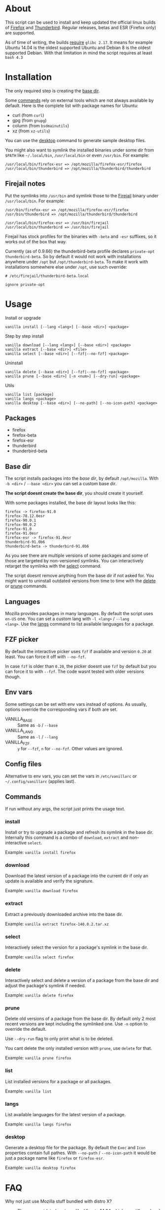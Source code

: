 * About

This script can be used to install and keep updated the official linux
builds of [[https://download-installer.cdn.mozilla.net/pub/firefox/releases/][Firefox]] and [[https://download-installer.cdn.mozilla.net/pub/thunderbird/releases/][Thunderbird]]. Regular releases, betas and ESR
(Firefox only) are supported.

As of time of writing, the builds [[https://www.mozilla.org/en-US/firefox/91.0/system-requirements/][require]] =glibc 2.17=. It means for
example Ubuntu 14.04 is the oldest supported Ubuntu and Debian 8 is
the oldest supported Debian. With that limitation in mind the script
requires at least =bash 4.3=

* Installation

The only required step is creating the [[#base-dir][base dir]].

Some [[#commands][commands]] rely on external tools which are not always available by
default. Here is the complete list with package names for Ubuntu:

- curl (from =curl=)
- gpg (from =gnupg=)
- column (from =bsdmainutils=)
- xz (from =xz-utils=)

You can use the [[#desktop][desktop]] command to generate sample desktop files.

You might also want to symlink the installed binaries under some dir
from =$PATH= like =~/.local/bin=, =/usr/local/bin= or even
=/usr/bin=. For example:

#+begin_example
  /usr/local/bin/firefox-esr => /opt/mozilla/firefox-esr/firefox
  /usr/local/bin/thunderbird => /opt/mozilla/thunderbird/thunderbird
#+end_example

** Firejail notes

Put the symlinks into =/usr/bin= and symlink those to the [[https://github.com/netblue30/firejail][Firejail]]
binary under =/usr/local/bin=. For example:

#+begin_example
  /usr/bin/firefox-esr => /opt/mozilla/firefox-esr/firefox
  /usr/bin/thunderbird => /opt/mozilla/thunderbird/thunderbird

  /usr/local/bin/firefox-esr => /usr/bin/firejail
  /usr/local/bin/thunderbird => /usr/bin/firejail
#+end_example

Firejail has stock profiles for the binaries with =-beta= and =-esr=
suffixes, so it works out of the box that way.

Currently (as of 0.9.66) the thunderbird-beta profile declares
=private-opt thunderbird-beta=. So by default it would not work with
installations anywhere under =/opt= but =/opt/thunderbird-beta=. To
make it work with installations somewhere else under =/opt=, use such
override:

#+begin_example
  # /etc/firejail/thunderbird-beta.local

  ignore private-opt
#+end_example

* Usage

Install or upgrade

#+begin_example
  vanilla install [--lang <lang>] [--base <dir>] <package>
#+end_example

Step by step install

#+begin_example
  vanilla download [--lang <lang>] [--base <dir>] <package>
  vanilla extract [--base <dir>] <file>
  vanilla select [--base <dir>] [--fzf|--no-fzf] <package>
#+end_example

Uninstall

#+begin_example
  vanilla delete [--base <dir>] [--fzf|--no-fzf] <package>
  vanilla prune [--base <dir>] [-n <num>] [--dry-run] <package>
#+end_example

Utils

#+begin_example
  vanilla list [package]
  vanilla langs <package>
  vanilla desktop [--base <dir>] [--no-path] [--no-icon-path] <package>
#+end_example

** Packages

- firefox
- firefox-beta
- firefox-esr
- thunderbird
- thunderbird-beta

** Base dir

The script installs packages into the /base dir/, by default
=/opt/mozilla=. With =-b <dir>= / =--base <dir>= you can set a custom
base dir.

*The script doesnt create the base dir*, you should create it yourself.

With some packages installed, the base dir layout looks like this:

#+begin_example
  firefox -> firefox-91.0
  firefox-78.12.0esr
  firefox-90.0.1
  firefox-90.0.2
  firefox-91.0
  firefox-91.0esr
  firefox-esr -> firefox-91.0esr
  thunderbird-91.0b6
  thunderbird-beta -> thunderbird-91.0b6
#+end_example

As you see there are multiple versions of some packages and some of
those are targeted by non-versioned symlinks. You can interactively
retarget the symlinks with the [[#select][select]] command.

The script doesnt remove anything from the base dir if not asked
for. You might want to uninstall outdated versions from time to time
with the [[#delete][delete]] or [[#prune][prune]] commands.

** Languages

Mozilla provides packages in many languages. By default the script
uses =en-US= one. You can set a custom lang with =-l <lang>= / =--lang
<lang>=. Use the [[#langs][langs]] command to list available languages for a
package.

** FZF picker

By default the interactive picker uses =fzf= if available and version
=0.20= at least. You can force it off with =--no-fzf=.

In case =fzf= is older than =0.20=, the picker doesnt use =fzf= by
default but you can force it to with =--fzf=. The code wasnt tested
with older versions though.

** Env vars

Some settings can be set with env vars instead of options. As usually,
options override the corresponding vars if both are set.

- VANILLA_BASE :: Same as =-b= / =--base=
- VANILLA_LANG :: Same as =-l= / =--lang=
- VANILLA_FZF :: =y= for =--fzf=, =n= for =--no-fzf=. Other values are
  ignored.

** Config files

Alternative to env vars, you can set the vars in =/etc/vanillarc= or
=~/.config/vanillarc= (applies last).

** Commands

If run without any args, the script just prints the usage text.

*** install

Install or try to upgrade a package and refresh its symlink in the
base dir. Internally this command is a combo of =download=, =extract=
and non-interactive =select=.

Example: =vanilla install firefox=

*** download

Download the latest version of a package into the current dir if only
an update is available and verify the signature.

Example: =vanilla download firefox=

*** extract

Extract a previously downloaded archive into the base dir.

Example: =vanilla extract firefox-140.0.2.tar.xz=

*** select

Interactively select the version for a package's symlink in the base
dir.

Example: =vanilla select firefox=

*** delete

Interactively select and delete a version of a package from the base
dir and adjust the package's symlink if needed.

Example: =vanilla delete firefox=

*** prune

Delete old versions of a package from the base dir. By default only 2
most recent versions are kept including the symlinked one. Use =-n=
option to override the default.

Use =--dry-run= flag to only print what is to be deleted.

You cant delete the only installed version with =prune=, use =delete=
for that.

Example: =vanilla prune firefox=

*** list

List installed versions for a package or all packages.

Example: =vanilla list=

*** langs

List available languages for the latest version of a package.

Example: =vanilla langs firefox=

*** desktop

Generate a desktop file for the package. By default the =Exec= and
=Icon= properties contain full pathes. With =--no-path= /
=--no-icon-path= it would be just a package name like =firefox= or
=firefox-esr=.

Example: =vanilla desktop firefox=

* FAQ

- Why not just use Mozilla stuff bundled with distro X? :: There are
  outdated systems like Ubuntu 14.04 which are still used and recieve
  some kind of support (Ubuntu [[https://ubuntu.com/security/esm][ESM]]) but the updates no longer cover
  Firefox and Thunderbird.

- But there are snaps, flatpaks :: One more option to chose
  from. Besides one might want to run Firefox under Firejail which
  does not play along with those sandboxing solutions.

- Why not use built-in upgrades :: I dont like the idea of self
  modifying software especially in case of a browser.

- Why there is no thunderbird-esr package :: Thunderbird ESR is
  discontinued since 2014. Thunderbird tracks Firefox ESR [[https://wiki.mozilla.org/Release_Management/Calendar][schedule]]
  instead.
